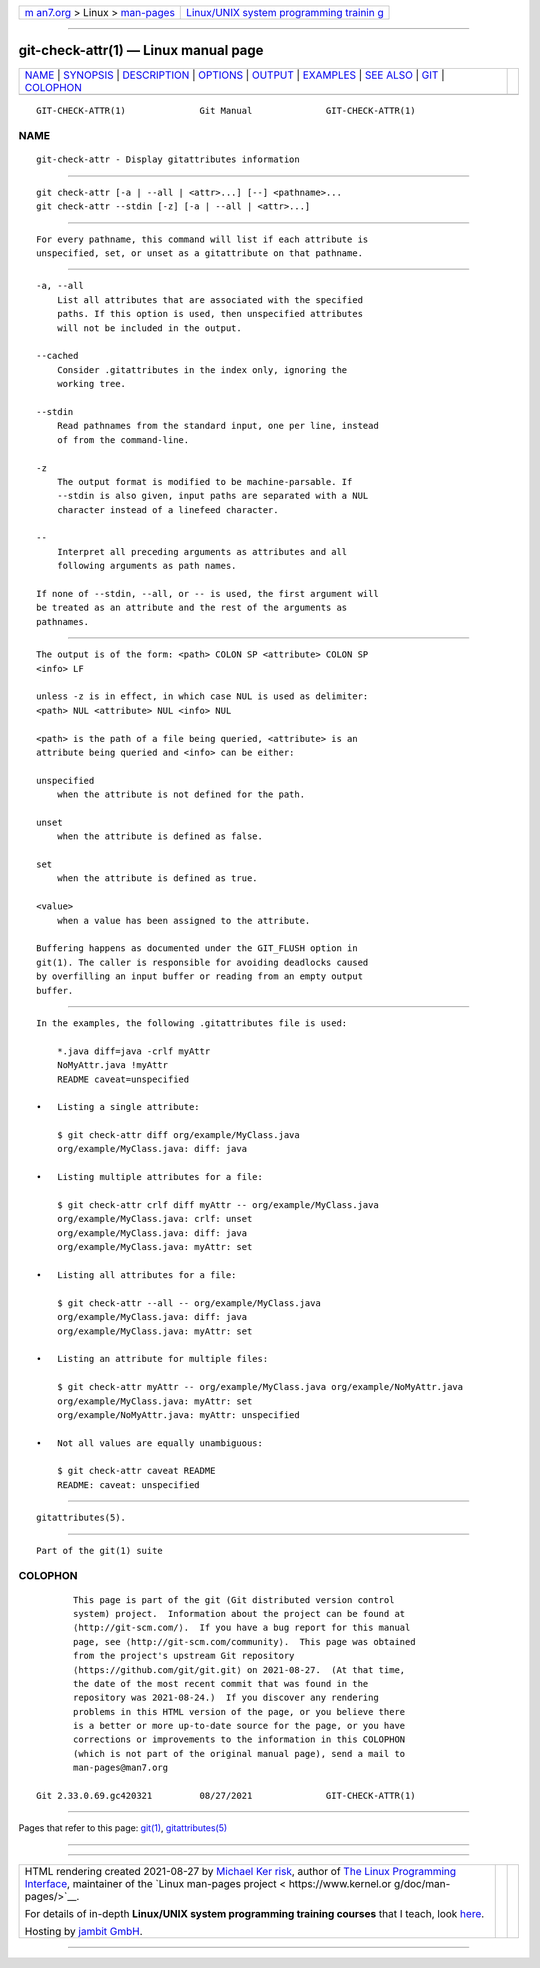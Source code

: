 .. container:: page-top

.. container:: nav-bar

   +----------------------------------+----------------------------------+
   | `m                               | `Linux/UNIX system programming   |
   | an7.org <../../../index.html>`__ | trainin                          |
   | > Linux >                        | g <http://man7.org/training/>`__ |
   | `man-pages <../index.html>`__    |                                  |
   +----------------------------------+----------------------------------+

--------------

git-check-attr(1) — Linux manual page
=====================================

+-----------------------------------+-----------------------------------+
| `NAME <#NAME>`__ \|               |                                   |
| `SYNOPSIS <#SYNOPSIS>`__ \|       |                                   |
| `DESCRIPTION <#DESCRIPTION>`__ \| |                                   |
| `OPTIONS <#OPTIONS>`__ \|         |                                   |
| `OUTPUT <#OUTPUT>`__ \|           |                                   |
| `EXAMPLES <#EXAMPLES>`__ \|       |                                   |
| `SEE ALSO <#SEE_ALSO>`__ \|       |                                   |
| `GIT <#GIT>`__ \|                 |                                   |
| `COLOPHON <#COLOPHON>`__          |                                   |
+-----------------------------------+-----------------------------------+
| .. container:: man-search-box     |                                   |
+-----------------------------------+-----------------------------------+

::

   GIT-CHECK-ATTR(1)              Git Manual              GIT-CHECK-ATTR(1)

NAME
-------------------------------------------------

::

          git-check-attr - Display gitattributes information


---------------------------------------------------------

::

          git check-attr [-a | --all | <attr>...] [--] <pathname>...
          git check-attr --stdin [-z] [-a | --all | <attr>...]


---------------------------------------------------------------

::

          For every pathname, this command will list if each attribute is
          unspecified, set, or unset as a gitattribute on that pathname.


-------------------------------------------------------

::

          -a, --all
              List all attributes that are associated with the specified
              paths. If this option is used, then unspecified attributes
              will not be included in the output.

          --cached
              Consider .gitattributes in the index only, ignoring the
              working tree.

          --stdin
              Read pathnames from the standard input, one per line, instead
              of from the command-line.

          -z
              The output format is modified to be machine-parsable. If
              --stdin is also given, input paths are separated with a NUL
              character instead of a linefeed character.

          --
              Interpret all preceding arguments as attributes and all
              following arguments as path names.

          If none of --stdin, --all, or -- is used, the first argument will
          be treated as an attribute and the rest of the arguments as
          pathnames.


-----------------------------------------------------

::

          The output is of the form: <path> COLON SP <attribute> COLON SP
          <info> LF

          unless -z is in effect, in which case NUL is used as delimiter:
          <path> NUL <attribute> NUL <info> NUL

          <path> is the path of a file being queried, <attribute> is an
          attribute being queried and <info> can be either:

          unspecified
              when the attribute is not defined for the path.

          unset
              when the attribute is defined as false.

          set
              when the attribute is defined as true.

          <value>
              when a value has been assigned to the attribute.

          Buffering happens as documented under the GIT_FLUSH option in
          git(1). The caller is responsible for avoiding deadlocks caused
          by overfilling an input buffer or reading from an empty output
          buffer.


---------------------------------------------------------

::

          In the examples, the following .gitattributes file is used:

              *.java diff=java -crlf myAttr
              NoMyAttr.java !myAttr
              README caveat=unspecified

          •   Listing a single attribute:

              $ git check-attr diff org/example/MyClass.java
              org/example/MyClass.java: diff: java

          •   Listing multiple attributes for a file:

              $ git check-attr crlf diff myAttr -- org/example/MyClass.java
              org/example/MyClass.java: crlf: unset
              org/example/MyClass.java: diff: java
              org/example/MyClass.java: myAttr: set

          •   Listing all attributes for a file:

              $ git check-attr --all -- org/example/MyClass.java
              org/example/MyClass.java: diff: java
              org/example/MyClass.java: myAttr: set

          •   Listing an attribute for multiple files:

              $ git check-attr myAttr -- org/example/MyClass.java org/example/NoMyAttr.java
              org/example/MyClass.java: myAttr: set
              org/example/NoMyAttr.java: myAttr: unspecified

          •   Not all values are equally unambiguous:

              $ git check-attr caveat README
              README: caveat: unspecified


---------------------------------------------------------

::

          gitattributes(5).


-----------------------------------------------

::

          Part of the git(1) suite

COLOPHON
---------------------------------------------------------

::

          This page is part of the git (Git distributed version control
          system) project.  Information about the project can be found at
          ⟨http://git-scm.com/⟩.  If you have a bug report for this manual
          page, see ⟨http://git-scm.com/community⟩.  This page was obtained
          from the project's upstream Git repository
          ⟨https://github.com/git/git.git⟩ on 2021-08-27.  (At that time,
          the date of the most recent commit that was found in the
          repository was 2021-08-24.)  If you discover any rendering
          problems in this HTML version of the page, or you believe there
          is a better or more up-to-date source for the page, or you have
          corrections or improvements to the information in this COLOPHON
          (which is not part of the original manual page), send a mail to
          man-pages@man7.org

   Git 2.33.0.69.gc420321         08/27/2021              GIT-CHECK-ATTR(1)

--------------

Pages that refer to this page: `git(1) <../man1/git.1.html>`__, 
`gitattributes(5) <../man5/gitattributes.5.html>`__

--------------

--------------

.. container:: footer

   +-----------------------+-----------------------+-----------------------+
   | HTML rendering        |                       | |Cover of TLPI|       |
   | created 2021-08-27 by |                       |                       |
   | `Michael              |                       |                       |
   | Ker                   |                       |                       |
   | risk <https://man7.or |                       |                       |
   | g/mtk/index.html>`__, |                       |                       |
   | author of `The Linux  |                       |                       |
   | Programming           |                       |                       |
   | Interface <https:     |                       |                       |
   | //man7.org/tlpi/>`__, |                       |                       |
   | maintainer of the     |                       |                       |
   | `Linux man-pages      |                       |                       |
   | project <             |                       |                       |
   | https://www.kernel.or |                       |                       |
   | g/doc/man-pages/>`__. |                       |                       |
   |                       |                       |                       |
   | For details of        |                       |                       |
   | in-depth **Linux/UNIX |                       |                       |
   | system programming    |                       |                       |
   | training courses**    |                       |                       |
   | that I teach, look    |                       |                       |
   | `here <https://ma     |                       |                       |
   | n7.org/training/>`__. |                       |                       |
   |                       |                       |                       |
   | Hosting by `jambit    |                       |                       |
   | GmbH                  |                       |                       |
   | <https://www.jambit.c |                       |                       |
   | om/index_en.html>`__. |                       |                       |
   +-----------------------+-----------------------+-----------------------+

--------------

.. container:: statcounter

   |Web Analytics Made Easy - StatCounter|

.. |Cover of TLPI| image:: https://man7.org/tlpi/cover/TLPI-front-cover-vsmall.png
   :target: https://man7.org/tlpi/
.. |Web Analytics Made Easy - StatCounter| image:: https://c.statcounter.com/7422636/0/9b6714ff/1/
   :class: statcounter
   :target: https://statcounter.com/
